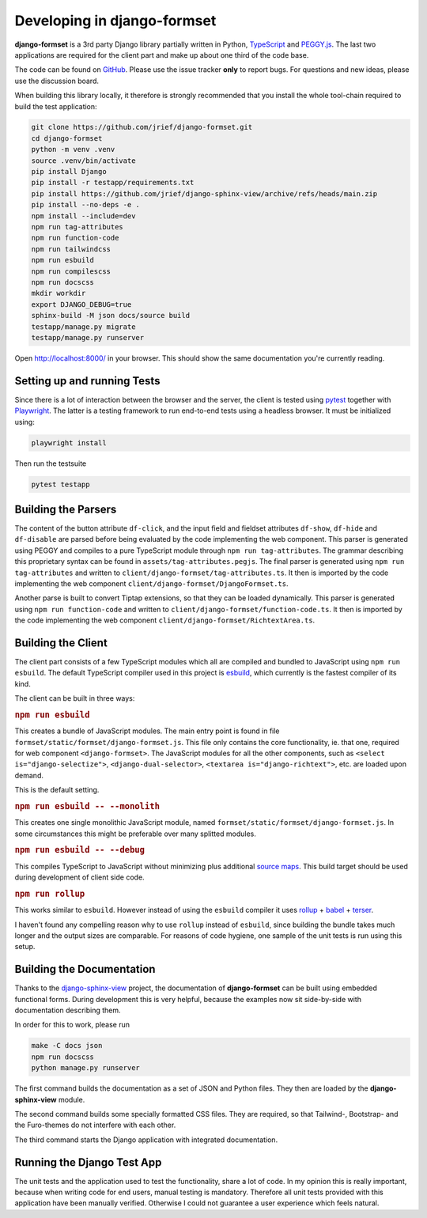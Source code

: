 .. _development:


============================
Developing in django-formset
============================

**django-formset** is a 3rd party Django library partially written in Python, TypeScript_ and
`PEGGY.js`_. The last two applications are required for the client part and make up about one third
of the code base.

The code can be found on GitHub_. Please use the issue tracker **only** to report bugs. For
questions and new ideas, please use the discussion board.

.. _TypeScript: https://www.typescriptlang.org/
.. _PEGGY.js: https://peggyjs.org/documentation.html
.. _GitHub: https://github.com/jrief/django-formset

When building this library locally, it therefore is strongly recommended that you install the whole
tool-chain required to build the test application:

.. code-block:: shell

	git clone https://github.com/jrief/django-formset.git
	cd django-formset
	python -m venv .venv
	source .venv/bin/activate
	pip install Django
	pip install -r testapp/requirements.txt
	pip install https://github.com/jrief/django-sphinx-view/archive/refs/heads/main.zip
	pip install --no-deps -e .
	npm install --include=dev
	npm run tag-attributes
	npm run function-code
	npm run tailwindcss
	npm run esbuild
	npm run compilescss
	npm run docscss
	mkdir workdir
	export DJANGO_DEBUG=true
	sphinx-build -M json docs/source build
	testapp/manage.py migrate
	testapp/manage.py runserver

Open http://localhost:8000/ in your browser. This should show the same documentation you're
currently reading.


Setting up and running Tests
============================

Since there is a lot of interaction between the browser and the server, the client is tested using
pytest_ together with Playwright_. The latter is a testing framework to run end-to-end tests using a
headless browser. It must be initialized using:

.. code-block:: shell

	playwright install

Then run the testsuite

.. code-block:: shell

	pytest testapp


.. _pytest: https://pytest-django.readthedocs.io/en/latest/
.. _Playwright: https://playwright.dev/python/docs/intro/


Building the Parsers
====================

The content of the button attribute ``df-click``, and the input field and fieldset attributes
``df-show``, ``df-hide`` and ``df-disable`` are parsed before being evaluated by the code
implementing the web component. This parser is generated using PEGGY and compiles to a pure
TypeScript module through ``npm run tag-attributes``. The grammar describing this proprietary syntax
can be found in ``assets/tag-attributes.pegjs``. The final parser is generated using
``npm run tag-attributes`` and written to ``client/django-formset/tag-attributes.ts``. It then is
imported by the code implementing the web component ``client/django-formset/DjangoFormset.ts``.

Another parse is built to convert Tiptap extensions, so that they can be loaded dynamically. This
parser is generated using ``npm run function-code`` and written to
``client/django-formset/function-code.ts``. It then is imported by the code implementing the web
component ``client/django-formset/RichtextArea.ts``.


Building the Client
===================

The client part consists of a few TypeScript modules which all are compiled and bundled to
JavaScript using ``npm run esbuild``. The default TypeScript compiler used in this project is
esbuild_, which currently is the fastest compiler of its kind.

.. _esbuild: https://esbuild.github.io/

The client can be built in three ways:

.. rubric:: ``npm run esbuild``

This creates a bundle of JavaScript modules. The main entry point is found in file
``formset/static/formset/django-formset.js``. This file only contains the core functionality, ie.
that one, required for web component ``<django-formset>``. The JavaScript modules for all the other
components, such as ``<select is="django-selectize">``, ``<django-dual-selector>``,
``<textarea is="django-richtext">``, etc. are loaded upon demand.

This is the default setting.


.. rubric:: ``npm run esbuild -- --monolith``

This creates one single monolithic JavaScript module, named
``formset/static/formset/django-formset.js``. In some circumstances this might be preferable over
many splitted  modules.


.. rubric:: ``npm run esbuild -- --debug``

This compiles TypeScript to JavaScript without minimizing plus additional `source maps`_. This build
target should be used during development of client side code. 

.. _source maps: https://web.dev/source-maps/


.. rubric:: ``npm run rollup``

This works similar to ``esbuild``. However instead of using the ``esbuild`` compiler it uses
rollup_ + babel_ + terser_.

.. _rollup: https://rollupjs.org/guide/en/
.. _babel: https://babel.dev/docs/en/babel-core
.. _terser: https://terser.org/

I haven't found any compelling reason why to use ``rollup`` instead of ``esbuild``, since building
the bundle takes much longer and the output sizes are comparable. For reasons of code hygiene, one
sample of the unit tests is run using this setup.


Building the Documentation
==========================

Thanks to the django-sphinx-view_ project, the documentation of **django-formset** can be built
using embedded functional forms. During development this is very helpful, because the examples
now sit side-by-side with documentation describing them.

.. _django-sphinx-view: https://noumenal.es/django-sphinx-view/

In order for this to work, please run 

.. code-block:: shell

	make -C docs json
	npm run docscss
	python manage.py runserver

The first command builds the documentation as a set of JSON and Python files. They then are loaded
by the **django-sphinx-view** module.

The second command builds some specially formatted CSS files. They are required, so that Tailwind-,
Bootstrap- and the Furo-themes do not interfere with each other.

The third command starts the Django application with integrated documentation.


Running the Django Test App
===========================

The unit tests and the application used to test the functionality, share a lot of code. In my
opinion this is really important, because when writing code for end users, manual testing is
mandatory. Therefore all unit tests provided with this application have been manually verified.
Otherwise I could not guarantee a user experience which feels natural.
